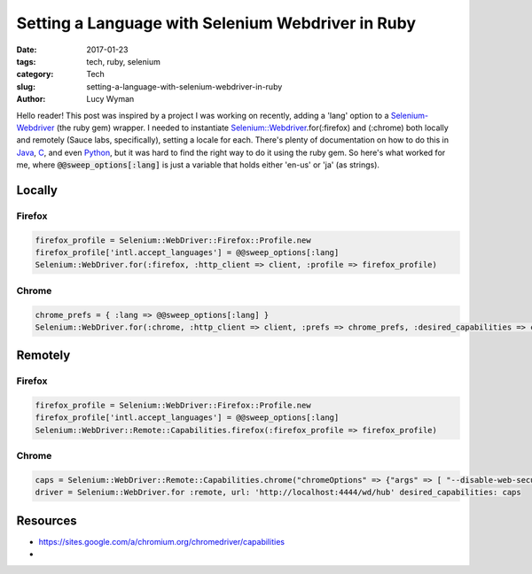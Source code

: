 Setting a Language with Selenium Webdriver in Ruby
==================================================
:date: 2017-01-23
:tags: tech, ruby, selenium
:category: Tech
:slug: setting-a-language-with-selenium-webdriver-in-ruby
:author: Lucy Wyman

Hello reader! This post was inspired by a project I was working on
recently, adding a 'lang' option to a `Selenium-Webdriver`_ (the ruby
gem) wrapper. I needed to instantiate
`Selenium::Webdriver`_.for(:firefox) and (:chrome) both locally and
remotely (Sauce labs, specifically), setting a locale
for each.  There's plenty of documentation on how to do this in
`Java`_, `C`_, and even `Python`_, but it was hard to find the right
way to do it using the ruby gem. So here's what worked for me, where
:code:`@@sweep_options[:lang]` is just a variable that holds either
'en-us' or 'ja' (as strings).

.. _Selenium-Webdriver: https://rubygems.org/gems/selenium-webdriver/versions/2.53.4
.. _Selenium\:\:Webdriver: http://www.rubydoc.info/gems/selenium-webdriver/0.0.28/Selenium/WebDriver/Driver
.. _Java: http://stackoverflow.com/questions/18645205/set-chromes-language-using-selenium-chromedriver
.. _C: 
.. _Python: http://sqa.stackexchange.com/questions/9904/how-to-set-browser-locale-with-chromedriver-python

Locally
~~~~~~~

Firefox
-------

.. code-block:: ruby

    firefox_profile = Selenium::WebDriver::Firefox::Profile.new
    firefox_profile['intl.accept_languages'] = @@sweep_options[:lang]
    Selenium::WebDriver.for(:firefox, :http_client => client, :profile => firefox_profile)

Chrome
------

.. code-block:: ruby

    chrome_prefs = { :lang => @@sweep_options[:lang] }
    Selenium::WebDriver.for(:chrome, :http_client => client, :prefs => chrome_prefs, :desired_capabilities => caps)


Remotely
~~~~~~~~

Firefox
-------

.. code-block:: ruby

    firefox_profile = Selenium::WebDriver::Firefox::Profile.new
    firefox_profile['intl.accept_languages'] = @@sweep_options[:lang]
    Selenium::WebDriver::Remote::Capabilities.firefox(:firefox_profile => firefox_profile)

Chrome
------

.. code-block:: ruby

    caps = Selenium::WebDriver::Remote::Capabilities.chrome("chromeOptions" => {"args" => [ "--disable-web-security" ]})
    driver = Selenium::WebDriver.for :remote, url: 'http://localhost:4444/wd/hub' desired_capabilities: caps

Resources
~~~~~~~~~

* https://sites.google.com/a/chromium.org/chromedriver/capabilities
* 
